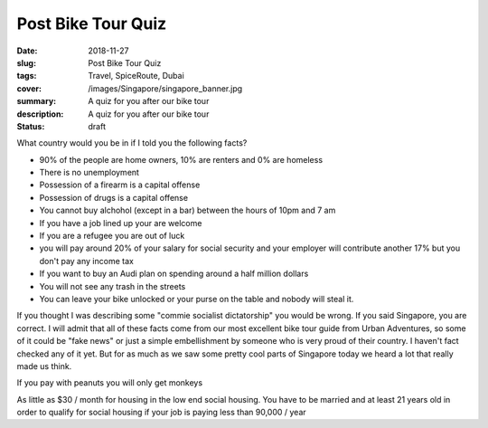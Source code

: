 Post Bike Tour Quiz
=====

:date: 2018-11-27
:slug: Post Bike Tour Quiz
:tags: Travel, SpiceRoute, Dubai
:cover: /images/Singapore/singapore_banner.jpg
:summary: A quiz for you after our bike tour
:description: A quiz for you after our bike tour
:status: draft

What country would you be in if I told you the following facts?

* 90% of the people are home owners, 10% are renters and 0% are homeless
* There is no unemployment
* Possession of a firearm is a capital offense
* Possession of drugs is a capital offense
* You cannot buy alchohol (except in a bar) between the hours of 10pm and 7 am
* If you have a job lined up your are welcome
* If you are a refugee you are out of luck
* you will pay around 20% of your salary for social security and your employer will contribute another 17% but you don't pay any income tax
* If you want to buy an Audi plan on spending around a half million dollars
* You will not see any trash in the streets
* You can leave your bike unlocked or your purse on the table and nobody will steal it.

If you thought I was describing some "commie socialist dictatorship" you would be wrong.  If you said Singapore, you are correct.  I will admit that all of these facts come from our most excellent bike tour guide from Urban Adventures, so some of it could be "fake news" or just a simple embellishment by someone who is very proud of their country. I haven't fact checked any of it yet.  But for as much as we saw some pretty cool parts of Singapore today we heard a lot that really made us think.

If you pay with peanuts you will only get monkeys


As little as $30 / month for housing in the low end social housing. You have to be married and at least 21 years old in order to qualify for social housing if your job is paying less than 90,000 / year
